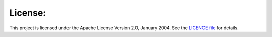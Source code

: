 License:
--------

This project is licensed under the Apache License Version 2.0, January 2004.
See the `LICENCE file <https://github.com/$gh_owner/$project/blob/main/LICENSE>`_
for details.
